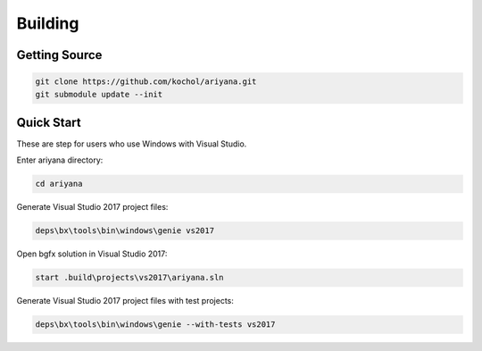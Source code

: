 Building
========

Getting Source
--------------

.. code-block:: shell

    git clone https://github.com/kochol/ariyana.git
    git submodule update --init

Quick Start
-----------

These are step for users who use Windows with Visual Studio.

Enter ariyana directory:

.. code-block:: shell

    cd ariyana

Generate Visual Studio 2017 project files:

.. code-block:: shell

	deps\bx\tools\bin\windows\genie vs2017

Open bgfx solution in Visual Studio 2017:

.. code-block:: shell

	start .build\projects\vs2017\ariyana.sln

Generate Visual Studio 2017 project files with test projects:

.. code-block:: shell

	deps\bx\tools\bin\windows\genie --with-tests vs2017
